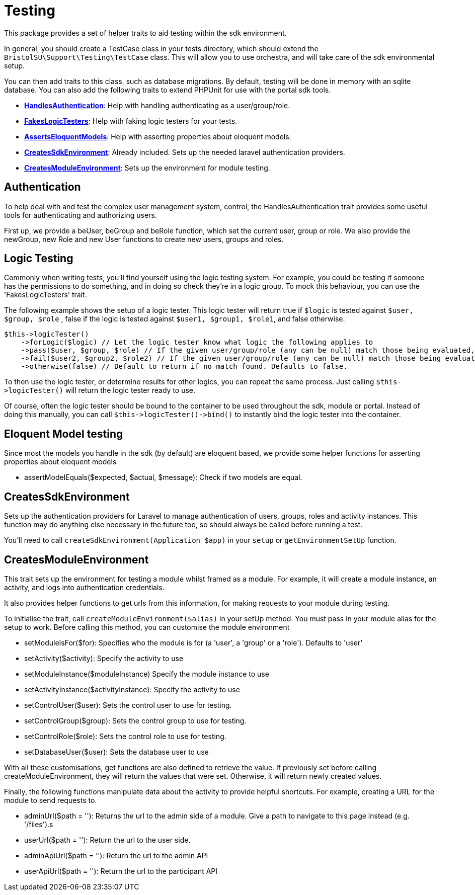 = Testing

This package provides a set of helper traits to aid testing within the
sdk environment.

In general, you should create a TestCase class in your tests directory,
which should extend the `+BristolSU\Support\Testing\TestCase+` class.
This will allow you to use orchestra, and will take care of the sdk
environmental setup.

You can then add traits to this class, such as database migrations. By
default, testing will be done in memory with an sqlite database. You can
also add the following traits to extend PHPUnit for use with the portal
sdk tools.

* https://docs.bristolsustaging.co.uk/link/100#bkmrk-%C2%A0-2[*HandlesAuthentication*]:
Help with handling authenticating as a user/group/role.
* https://docs.bristolsustaging.co.uk/link/100#bkmrk-logic-testing[*FakesLogicTesters*]:
Help with faking logic testers for your tests.
* https://docs.bristolsustaging.co.uk/link/100#bkmrk-eloquent-model-testi[*AssertsEloquentModels*]:
Help with asserting properties about eloquent models.
* https://docs.bristolsustaging.co.uk/link/100#bkmrk-%C2%A0-3[*CreatesSdkEnvironment*]:
Already included. Sets up the needed laravel authentication providers.
* https://docs.bristolsustaging.co.uk/link/100#bkmrk-createsmoduleenviron[*CreatesModuleEnvironment*]:
Sets up the environment for module testing.


== Authentication

To help deal with and test the complex user management system, control,
the HandlesAuthentication trait provides some useful tools for
authenticating and authorizing users.

First up, we provide a beUser, beGroup and beRole function, which set
the current user, group or role. We also provide the newGroup, new Role
and new User functions to create new users, groups and roles.


== Logic Testing

Commonly when writing tests, you'll find yourself using the logic
testing system. For example, you could be testing if someone has the
permissions to do something, and in doing so check they're in a logic
group. To mock this behaviour, you can use the 'FakesLogicTesters'
trait.

The following example shows the setup of a logic tester. This logic
tester will return true if `+$logic+` is tested against
`+$user, $group, $role+` , false if the logic is tested against
`+$user1, $group1, $role1+`, and false otherwise.

....
$this->logicTester()
    ->forLogic($logic) // Let the logic tester know what logic the following applies to
    ->pass($user, $group, $role) // If the given user/group/role (any can be null) match those being evaluated, will return true
    ->fail($user2, $group2, $role2) // If the given user/group/role (any can be null) match those being evaluated, will return false
    ->otherwise(false) // Default to return if no match found. Defaults to false.
....

To then use the logic tester, or determine results for other logics, you
can repeat the same process. Just calling `+$this->logicTester()+` will
return the logic tester ready to use.

Of course, often the logic tester should be bound to the container to be
used throughout the sdk, module or portal. Instead of doing this
manually, you can call `+$this->logicTester()->bind()+` to instantly
bind the logic tester into the container.


== Eloquent Model testing

Since most the models you handle in the sdk (by default) are eloquent
based, we provide some helper functions for asserting properties about
eloquent models

* assertModelEquals($expected, $actual, $message): Check if two models
are equal.


== CreatesSdkEnvironment

Sets up the authentication providers for Laravel to manage
authentication of users, groups, roles and activity instances. This
function may do anything else necessary in the future too, so should
always be called before running a test.

You'll need to call `+createSdkEnvironment(Application $app)+` in your
`+setup+` or `+getEnvironmentSetUp+` function.


== CreatesModuleEnvironment

This trait sets up the environment for testing a module whilst framed as
a module. For example, it will create a module instance, an activity,
and logs into authentication credentials.

It also provides helper functions to get urls from this information, for
making requests to your module during testing.

To initialise the trait, call `+createModuleEnvironment($alias)+` in
your setUp method. You must pass in your module alias for the setup to
work. Before calling this method, you can customise the module
environment

* setModuleIsFor($for): Specifies who the module is for (a 'user', a
'group' or a 'role'). Defaults to 'user'
* setActivity($activity): Specify the activity to use
* setModuleInstance($moduleInstance) Specify the module instance to use
* setActivityInstance($activityInstance): Specify the activity to use
* setControlUser($user): Sets the control user to use for testing.
* setControlGroup($group): Sets the control group to use for testing.
* setControlRole($role): Sets the control role to use for testing.
* setDatabaseUser($user): Sets the database user to use

With all these customisations, get functions are also defined to
retrieve the value. If previously set before calling
createModuleEnvironment, they will return the values that were set.
Otherwise, it will return newly created values.

Finally, the following functions manipulate data about the activity to
provide helpful shortcuts. For example, creating a URL for the module to
send requests to.

* adminUrl($path = ''): Returns the url to the admin side of a module.
Give a path to navigate to this page instead (e.g. '/files').s
* userUrl($path = ''): Return the url to the user side.
* adminApiUrl($path = ''): Return the url to the admin API
* userApiUrl($path = ''): Return the url to the participant API
